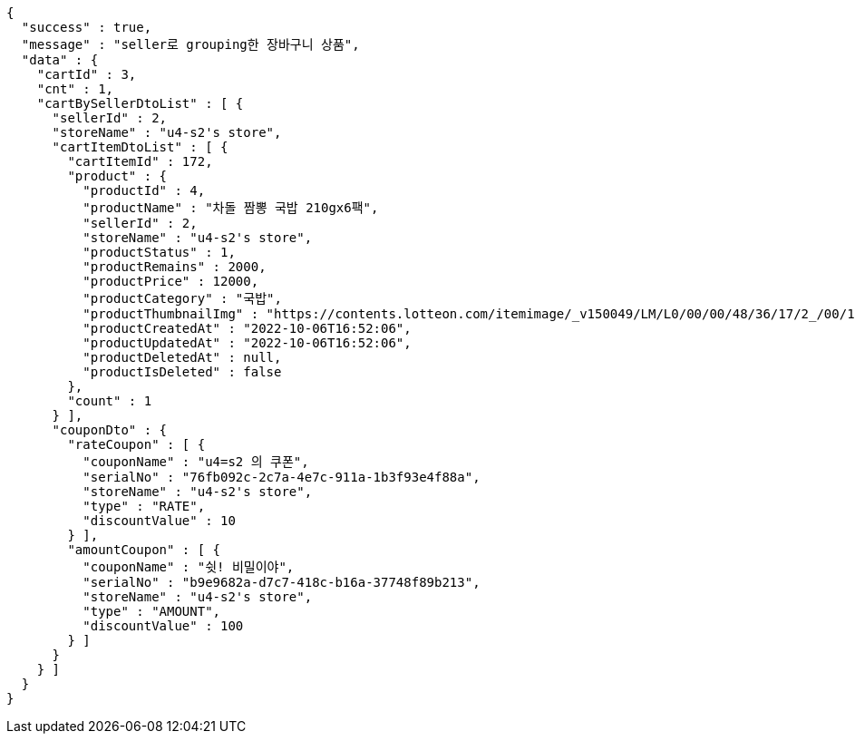 [source,options="nowrap"]
----
{
  "success" : true,
  "message" : "seller로 grouping한 장바구니 상품",
  "data" : {
    "cartId" : 3,
    "cnt" : 1,
    "cartBySellerDtoList" : [ {
      "sellerId" : 2,
      "storeName" : "u4-s2's store",
      "cartItemDtoList" : [ {
        "cartItemId" : 172,
        "product" : {
          "productId" : 4,
          "productName" : "차돌 짬뽕 국밥 210gx6팩",
          "sellerId" : 2,
          "storeName" : "u4-s2's store",
          "productStatus" : 1,
          "productRemains" : 2000,
          "productPrice" : 12000,
          "productCategory" : "국밥",
          "productThumbnailImg" : "https://contents.lotteon.com/itemimage/_v150049/LM/L0/00/00/48/36/17/2_/00/1/LML000004836172_001_1.jpg/dims/resizef/554X554",
          "productCreatedAt" : "2022-10-06T16:52:06",
          "productUpdatedAt" : "2022-10-06T16:52:06",
          "productDeletedAt" : null,
          "productIsDeleted" : false
        },
        "count" : 1
      } ],
      "couponDto" : {
        "rateCoupon" : [ {
          "couponName" : "u4=s2 의 쿠폰",
          "serialNo" : "76fb092c-2c7a-4e7c-911a-1b3f93e4f88a",
          "storeName" : "u4-s2's store",
          "type" : "RATE",
          "discountValue" : 10
        } ],
        "amountCoupon" : [ {
          "couponName" : "쉿! 비밀이야",
          "serialNo" : "b9e9682a-d7c7-418c-b16a-37748f89b213",
          "storeName" : "u4-s2's store",
          "type" : "AMOUNT",
          "discountValue" : 100
        } ]
      }
    } ]
  }
}
----